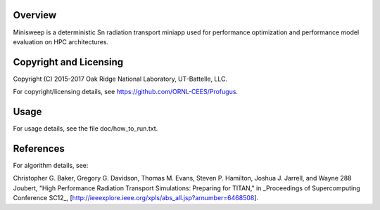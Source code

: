 
Overview
========

Minisweep is a deterministic Sn radiation transport miniapp used for
performance optimization and performance model evaluation on HPC
architectures. 

Copyright and Licensing
=======================

Copyright (C) 2015-2017 Oak Ridge National Laboratory, UT-Battelle, LLC.

For copyright/licensing details, see https://github.com/ORNL-CEES/Profugus.

Usage
=====

For usage details, see the file doc/how_to_run.txt.

References
==========

For algorithm details, see:

Christopher G. Baker, Gregory G. Davidson, Thomas M. Evans,
Steven P. Hamilton, Joshua J. Jarrell, and Wayne 288 Joubert,
"High Performance Radiation Transport Simulations: Preparing for TITAN,"
in _Proceedings of Supercomputing Conference SC12_,
[http://ieeexplore.ieee.org/xpls/abs_all.jsp?arnumber=6468508].

